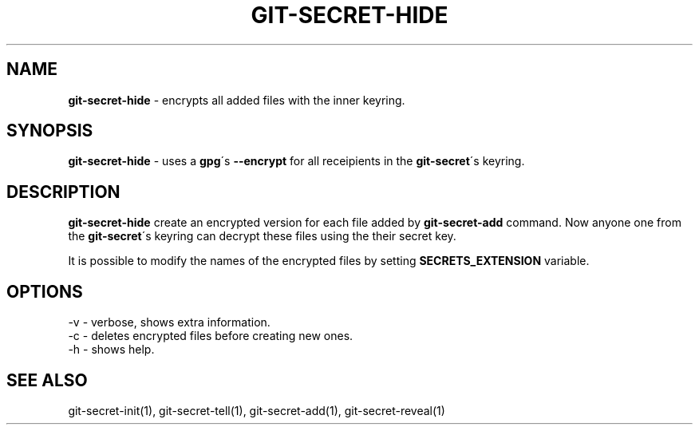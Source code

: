 .\" generated with Ronn/v0.7.3
.\" http://github.com/rtomayko/ronn/tree/0.7.3
.
.TH "GIT\-SECRET\-HIDE" "1" "February 2016" "" ""
.
.SH "NAME"
\fBgit\-secret\-hide\fR \- encrypts all added files with the inner keyring\.
.
.SH "SYNOPSIS"
\fBgit\-secret\-hide\fR \- uses a \fBgpg\fR\'s \fB\-\-encrypt\fR for all receipients in the \fBgit\-secret\fR\'s keyring\.
.
.SH "DESCRIPTION"
\fBgit\-secret\-hide\fR create an encrypted version for each file added by \fBgit\-secret\-add\fR command\. Now anyone one from the \fBgit\-secret\fR\'s keyring can decrypt these files using the their secret key\.
.
.P
It is possible to modify the names of the encrypted files by setting \fBSECRETS_EXTENSION\fR variable\.
.
.SH "OPTIONS"
.
.nf

\-v  \- verbose, shows extra information\.
\-c  \- deletes encrypted files before creating new ones\.
\-h  \- shows help\.
.
.fi
.
.SH "SEE ALSO"
git\-secret\-init(1), git\-secret\-tell(1), git\-secret\-add(1), git\-secret\-reveal(1)
